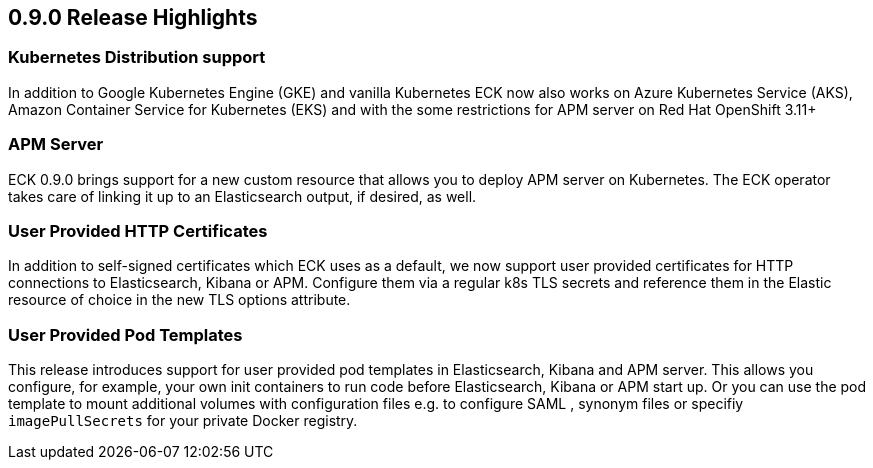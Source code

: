 [[release-highlights-0.9.0]]
== 0.9.0 Release Highlights

[float]
=== Kubernetes Distribution support

In addition to Google Kubernetes Engine (GKE) and vanilla Kubernetes ECK now also works on
Azure Kubernetes Service (AKS), Amazon Container Service for Kubernetes (EKS) and with the some restrictions for APM server
on Red Hat OpenShift 3.11+

[float]
=== APM Server

ECK 0.9.0 brings support for a new custom resource that allows you to deploy APM server on Kubernetes.
The ECK operator takes care of linking it up to an Elasticsearch output, if desired, as well.

[float]
=== User Provided HTTP Certificates

In addition to self-signed certificates which ECK uses as a default, we now support user provided certificates for
HTTP connections to Elasticsearch, Kibana or APM. Configure them via a regular k8s TLS secrets and
reference them in the Elastic resource of choice in the new TLS options attribute.

[float]
=== User Provided Pod Templates

This release introduces support for user provided pod templates in Elasticsearch, Kibana and APM server. This allows you configure, for example,
your own init containers to run code before Elasticsearch, Kibana or APM start up. Or you can use the pod template to mount
additional volumes with configuration files e.g. to configure SAML , synonym files or specifiy `imagePullSecrets` for your private Docker registry.




